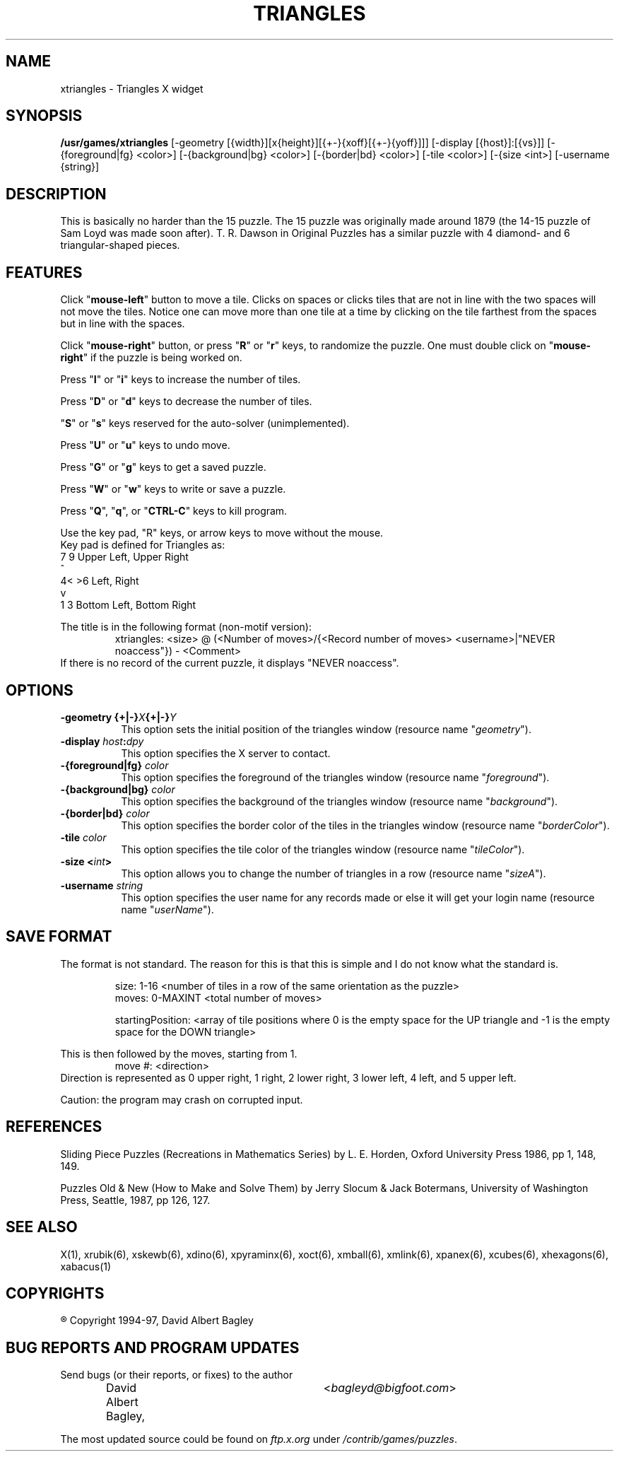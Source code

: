 .\" X-BASED TRIANGLES
.\"
.\" xtriangles.man
.\"
.\" ##
.\"
.\" Copyright (c) 1994 - 97	David Albert Bagley
.\"
.\"                   All Rights Reserved
.\"
.\" Permission to use, copy, modify, and distribute this software and
.\" its documentation for any purpose and without fee is hereby granted,
.\" provided that the above copyright notice appear in all copies and
.\" that both that copyright notice and this permission notice appear in
.\" supporting documentation, and that the name of the author not be
.\" used in advertising or publicity pertaining to distribution of the
.\" software without specific, written prior permission.
.\"
.\" This program is distributed in the hope that it will be "playable",
.\" but WITHOUT ANY WARRANTY; without even the implied warranty of
.\" MERCHANTABILITY or FITNESS FOR A PARTICULAR PURPOSE.
.\"
.TH TRIANGLES 6 "01 January 1997" "V5.4"
.SH NAME
xtriangles \- Triangles X widget
.SH SYNOPSIS
.B /usr/games/xtriangles
[-geometry [{width}][x{height}][{+-}{xoff}[{+-}{yoff}]]]
[-display [{host}]:[{vs}]]
[-{foreground|fg} <color>] [-{background|bg} <color>]
[-{border|bd} <color>] [-tile <color>] [-{size <int>]
[-username {string}]
.SH DESCRIPTION
This is basically no harder than the 15 puzzle.   The 15 puzzle was
originally made around 1879 (the 14-15 puzzle of Sam Loyd was made soon
after).   T. R. Dawson in Original Puzzles has a similar puzzle with 4
diamond- and 6 triangular-shaped pieces.
.SH FEATURES
Click "\fBmouse-left\fP" button to move a tile.  Clicks on spaces or
clicks tiles that are not in line with the two spaces will not move the
tiles.  Notice one can move more than one tile at a time by clicking on
the tile farthest from the spaces but in line with the spaces.
.LP
Click "\fBmouse-right\fP" button, or press "\fBR\fP" or "\fBr\fP" keys,
to randomize the puzzle.  One must double click on "\fBmouse-right\fP" if
the puzzle is being worked on.
.LP
Press "\fBI\fP" or "\fBi\fP" keys to increase the number of tiles.
.LP
Press "\fBD\fP" or "\fBd\fP" keys to decrease the number of tiles.
.LP
"\fBS\fP" or "\fBs\fP" keys reserved for the auto-solver (unimplemented).
.LP
Press "\fBU\fP" or "\fBu\fP" keys to undo move.
.LP
Press "\fBG\fP" or "\fBg\fP" keys to get a saved puzzle.
.LP
Press "\fBW\fP" or "\fBw\fP" keys to write or save a puzzle.
.LP
Press "\fBQ\fP", "\fBq\fP", or "\fBCTRL-C\fP" keys to kill program.
.LP
Use the key pad, "R" keys, or arrow keys to move without the mouse.
.br
Key pad is defined for Triangles as:
.br
7   9  Upper Left, Upper Right
.br
  ^ 
.br
4< >6  Left, Right
.br
  v
.br
1   3  Bottom Left, Bottom Right
.LP
The title is in the following format (non-motif version):
.RS
xtriangles: <size> @ (<Number of moves>/{<Record number of moves>
<username>|"NEVER noaccess"}) - <Comment>
.RE
If there is no record of the current puzzle, it displays "NEVER noaccess".
.SH OPTIONS
.TP 8
.B \-geometry {+|\-}\fIX\fP{+|\-}\fIY\fP
This option sets the initial position of the triangles window (resource
name "\fIgeometry\fP").
.TP 8
.B \-display \fIhost\fP:\fIdpy\fP
This option specifies the X server to contact.
.TP 8
.B \-{foreground|fg} \fIcolor\fP
This option specifies the foreground of the triangles window (resource name
"\fIforeground\fP").
.TP 8
.B \-{background|bg} \fIcolor\fP
This option specifies the background of the triangles window (resource name
"\fIbackground\fP").
.TP 8
.B \-{border|bd} \fIcolor\fP
This option specifies the border color of the tiles in the triangles
window (resource name "\fIborderColor\fP").
.TP 8
.B \-tile \fIcolor\fP
This option specifies the tile color of the triangles window (resource name
"\fItileColor\fP").
.TP 8
.B \-size <\fIint\fP>
This option allows you to change the number of triangles in a row (resource
name "\fIsizeA\fP").
.TP 8
.B \-username \fIstring\fP
This option specifies the user name for any records made or else it will
get your login name (resource name "\fIuserName\fP").
.SH SAVE FORMAT
The format is not standard.  The reason for this is that this is simple and
I do not know what the standard is.
.sp
.RS
size: 1-16 <number of tiles in a row of the same orientation as the puzzle>
.br
moves: 0-MAXINT <total number of moves>
.sp
startingPosition: <array of tile positions where 0 is the empty space for
the UP triangle and -1 is the empty space for the DOWN triangle>
.RE
.sp
This is then followed by the moves, starting from 1.
.RS
move #: <direction>
.RE
Direction is represented as 0 upper right, 1 right, 2 lower right,
3 lower left, 4 left, and 5 upper left.
.sp
Caution: the program may crash on corrupted input.
.SH REFERENCES
Sliding Piece Puzzles (Recreations in Mathematics Series) by L. E. Horden,
Oxford University Press 1986, pp 1, 148, 149.
.sp
Puzzles Old & New (How to Make and Solve Them) by Jerry Slocum & Jack
Botermans, University of Washington Press, Seattle, 1987, pp 126, 127.
.SH SEE ALSO
.LP
X(1),  xrubik(6), xskewb(6), xdino(6), xpyraminx(6), xoct(6), xmball(6),
xmlink(6), xpanex(6), xcubes(6), xhexagons(6), xabacus(1)
.SH COPYRIGHTS
.LP
\*R Copyright 1994-97, David Albert Bagley
.SH BUG REPORTS AND PROGRAM UPDATES
.LP
Send bugs (or their reports, or fixes) to the author
.RS
David Albert Bagley,	<\fIbagleyd@bigfoot.com\fP>
.RE
.LP
The most updated source could be found on \fIftp.x.org\fP under
\fI/contrib/games/puzzles\fP.
